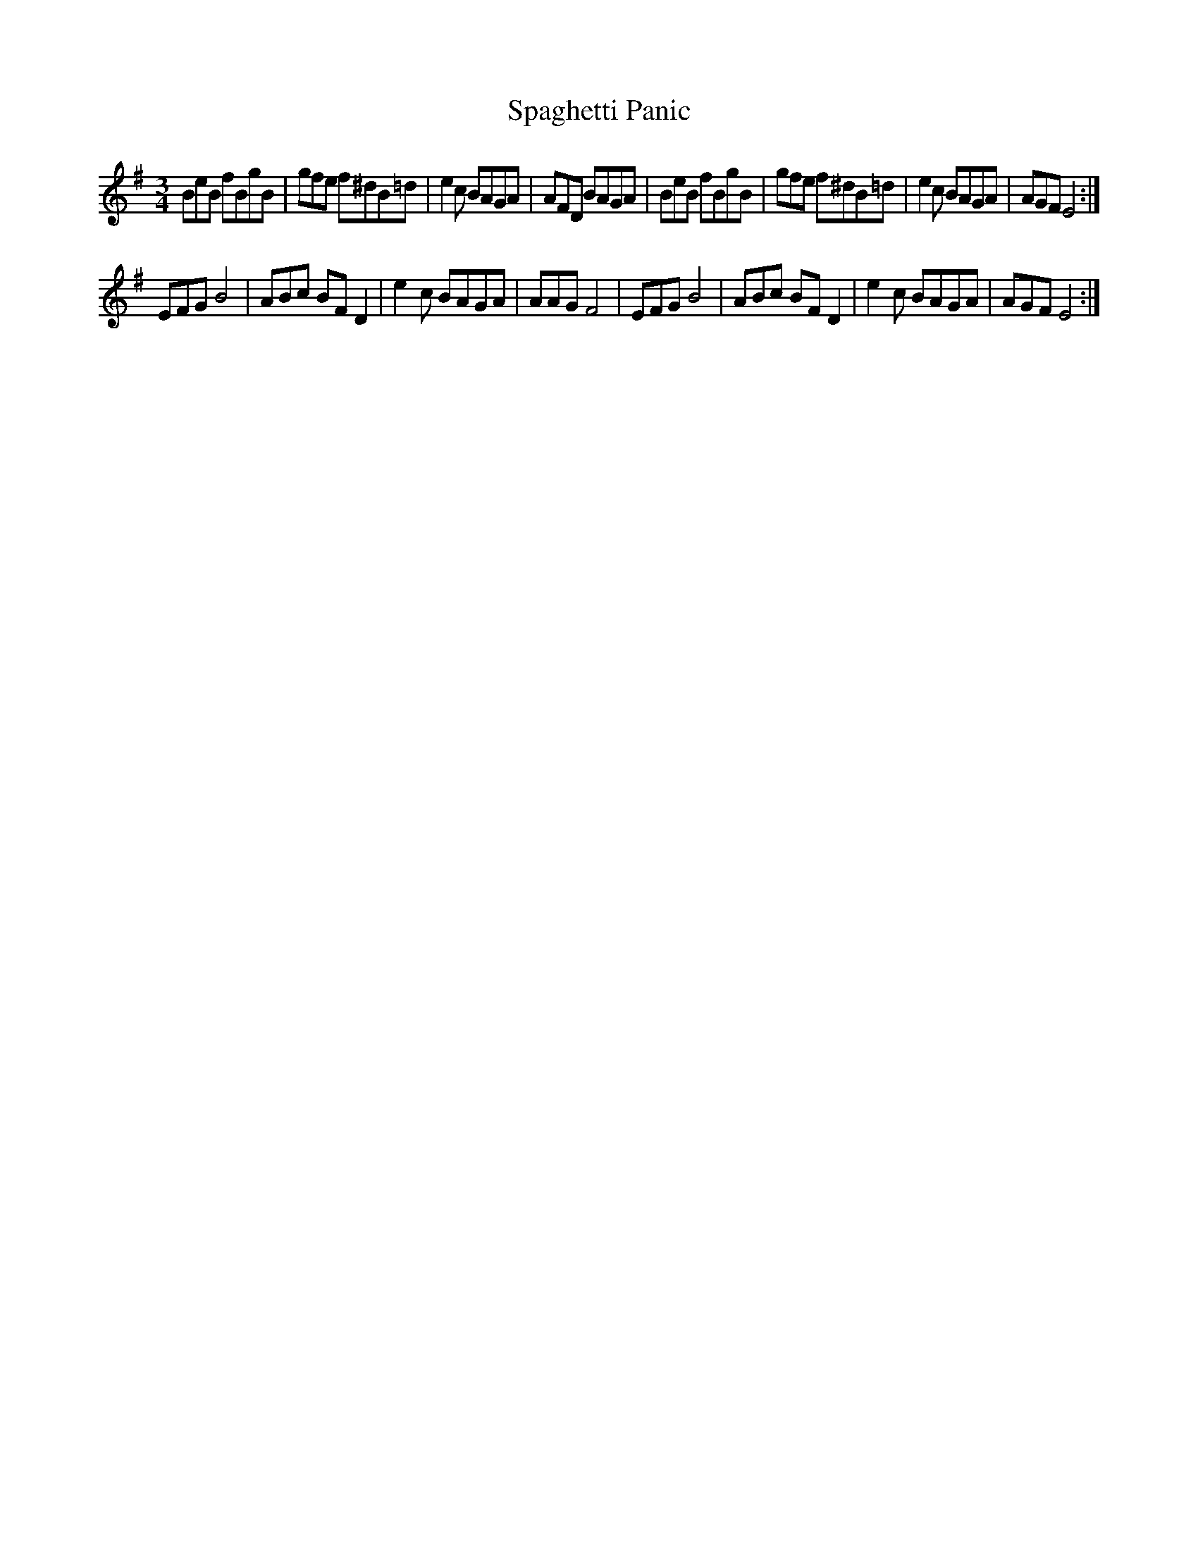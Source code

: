 X: 37937
T: Spaghetti Panic
R: mazurka
M: 3/4
K: Eminor
BeB fBgB|gfe f^dB=d|e2c BAGA|AFD BAGA|BeB fBgB|gfe f^dB=d|e2c BAGA|AGF E4:|
EFG B4|ABc BFD2|e2c BAGA|AAG F4|EFG B4|ABc BFD2|e2c BAGA|AGF E4:|

